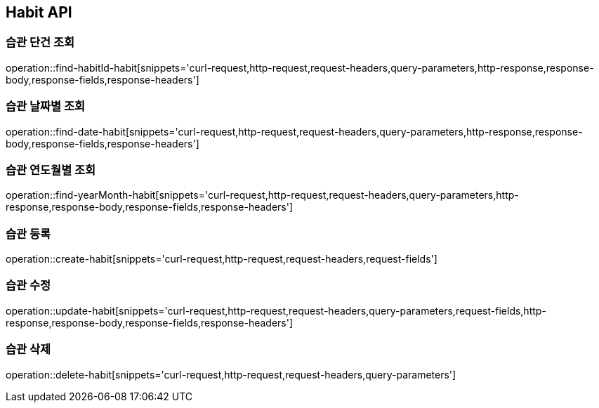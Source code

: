 [[Habit-API]]
== Habit API

[[Habit-API-FIND]]
=== 습관 단건 조회

operation::find-habitId-habit[snippets='curl-request,http-request,request-headers,query-parameters,http-response,response-body,response-fields,response-headers']

=== 습관 날짜별 조회

operation::find-date-habit[snippets='curl-request,http-request,request-headers,query-parameters,http-response,response-body,response-fields,response-headers']

=== 습관 연도월별 조회

operation::find-yearMonth-habit[snippets='curl-request,http-request,request-headers,query-parameters,http-response,response-body,response-fields,response-headers']

[[Habit-API-ADD]]
=== 습관 등록

operation::create-habit[snippets='curl-request,http-request,request-headers,request-fields']

[[Habit-API-UPDATE]]
=== 습관 수정

operation::update-habit[snippets='curl-request,http-request,request-headers,query-parameters,request-fields,http-response,response-body,response-fields,response-headers']

[[Habit-API-DELETE]]
=== 습관 삭제

operation::delete-habit[snippets='curl-request,http-request,request-headers,query-parameters']
